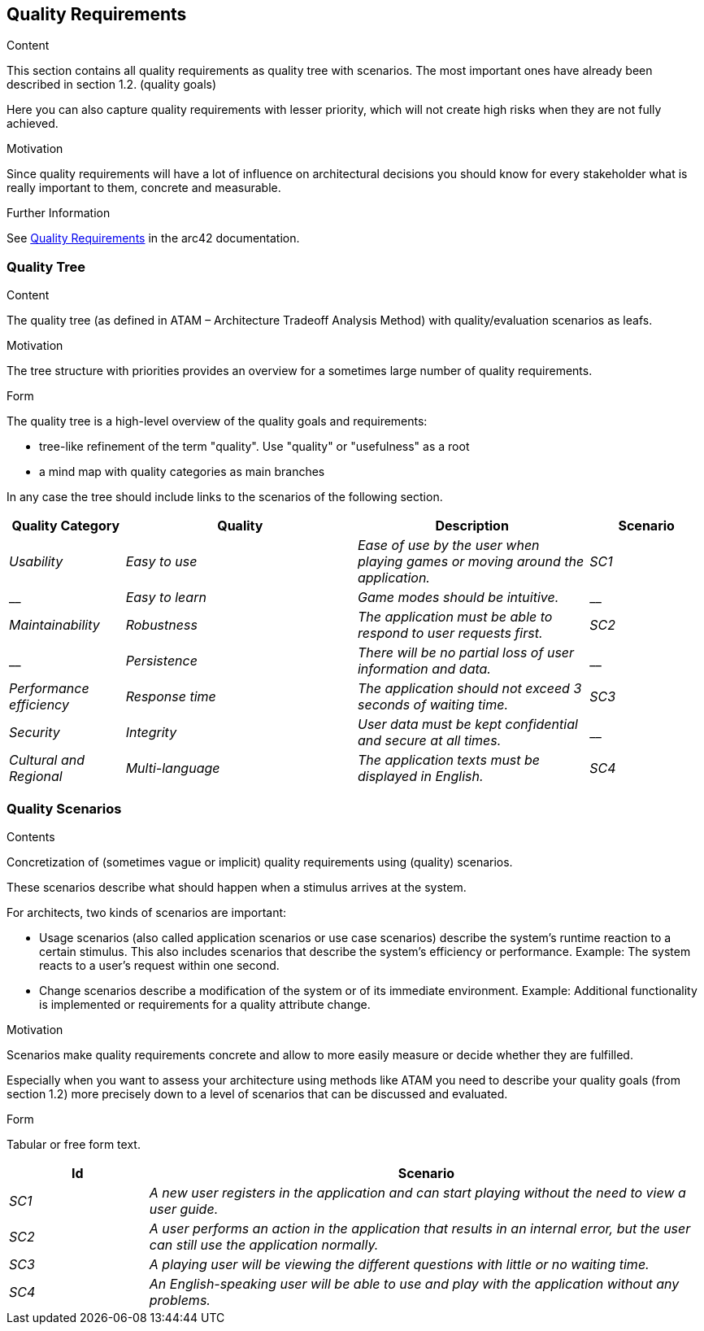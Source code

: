 ifndef::imagesdir[:imagesdir: ../images]

[[section-quality-scenarios]]
== Quality Requirements


[role="arc42help"]
****

.Content
This section contains all quality requirements as quality tree with scenarios. The most important ones have already been described in section 1.2. (quality goals)

Here you can also capture quality requirements with lesser priority,
which will not create high risks when they are not fully achieved.

.Motivation
Since quality requirements will have a lot of influence on architectural
decisions you should know for every stakeholder what is really important to them,
concrete and measurable.


.Further Information

See https://docs.arc42.org/section-10/[Quality Requirements] in the arc42 documentation.

****

=== Quality Tree

[role="arc42help"]
****
.Content
The quality tree (as defined in ATAM – Architecture Tradeoff Analysis Method) with quality/evaluation scenarios as leafs.

.Motivation
The tree structure with priorities provides an overview for a sometimes large number of quality requirements.

.Form
The quality tree is a high-level overview of the quality goals and requirements:

* tree-like refinement of the term "quality". Use "quality" or "usefulness" as a root
* a mind map with quality categories as main branches

In any case the tree should include links to the scenarios of the following section.


****

[options="header",cols="1,2,2,1"]
|===
|Quality Category|Quality|Description|Scenario
| _Usability_ | _Easy to use_ | _Ease of use by the user when playing games or moving around the application._ | _SC1_
| __ | _Easy to learn_ | _Game modes should be intuitive._ | __
| _Maintainability_ | _Robustness_ | _The application must be able to respond to user requests first._ | _SC2_
| __ | _Persistence_ | _There will be no partial loss of user information and data._ | __
| _Performance efficiency_ | _Response time_ | _The application should not exceed 3 seconds of waiting time._ | _SC3_
| _Security_ | _Integrity_ | _User data must be kept confidential and secure at all times._ | __
| _Cultural and Regional_ | _Multi-language_ | _The application texts must be displayed in English._ | _SC4_
|===

=== Quality Scenarios

[role="arc42help"]
****
.Contents
Concretization of (sometimes vague or implicit) quality requirements using (quality) scenarios.

These scenarios describe what should happen when a stimulus arrives at the system.

For architects, two kinds of scenarios are important:

* Usage scenarios (also called application scenarios or use case scenarios) describe the system’s runtime reaction to a certain stimulus. This also includes scenarios that describe the system’s efficiency or performance. Example: The system reacts to a user’s request within one second.
* Change scenarios describe a modification of the system or of its immediate environment. Example: Additional functionality is implemented or requirements for a quality attribute change.

.Motivation
Scenarios make quality requirements concrete and allow to
more easily measure or decide whether they are fulfilled.

Especially when you want to assess your architecture using methods like
ATAM you need to describe your quality goals (from section 1.2)
more precisely down to a level of scenarios that can be discussed and evaluated.

.Form
Tabular or free form text.
****

[options="header",cols="1,4"]
|===
|Id|Scenario
| _SC1_ | _A new user registers in the application and can start playing without the need to view a user guide._
| _SC2_ | _A user performs an action in the application that results in an internal error, but the user can still use the application normally._
| _SC3_ | _A playing user will be viewing the different questions with little or no waiting time._
| _SC4_ | _An English-speaking user will be able to use and play with the application without any problems._
|===